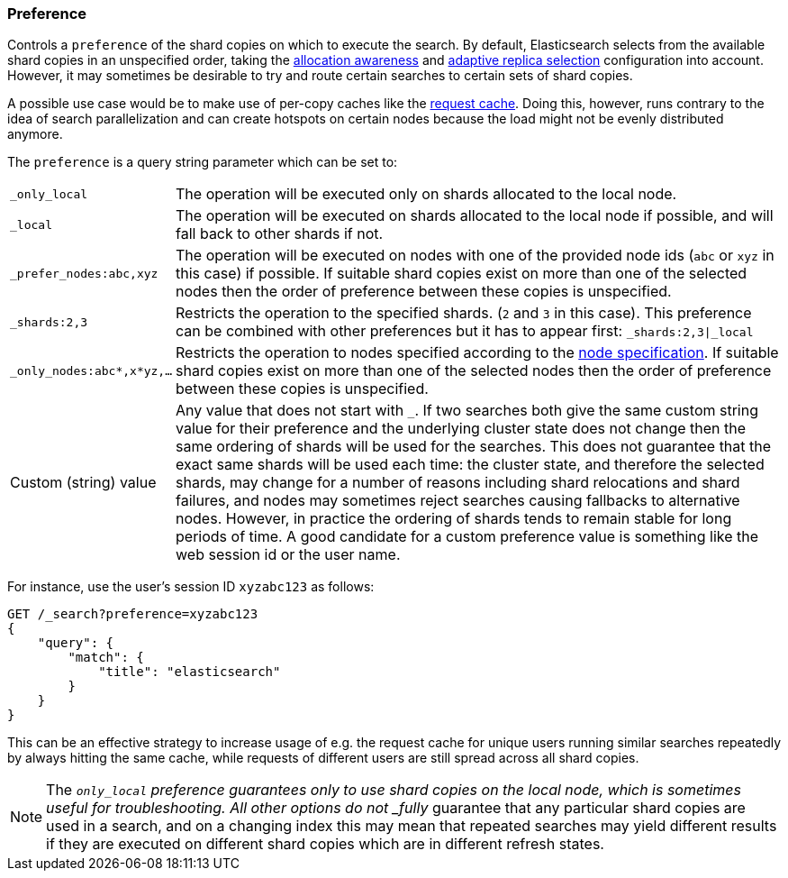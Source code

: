 [[search-request-preference]]
=== Preference

Controls a `preference` of the shard copies on which to execute the search.  By
default, Elasticsearch selects from the available shard copies in an
unspecified order, taking the <<allocation-awareness,allocation awareness>> and
<<search-adaptive-replica,adaptive replica selection>> configuration into
account. However, it may sometimes be desirable to try and route certain
searches to certain sets of shard copies.

A possible use case would be to make use of per-copy caches like the
<<shard-request-cache,request cache>>. Doing this, however, runs contrary to the
idea of search parallelization and can create hotspots on certain nodes because
the load might not be evenly distributed anymore.

The `preference` is a query string parameter which can be set to:

[horizontal]
`_only_local`::
	The operation will be executed only on shards allocated to the local
	node.

`_local`::
	The operation will be executed on shards allocated to the local node if
	possible, and will fall back to other shards if not.

`_prefer_nodes:abc,xyz`::
	The operation will be executed on nodes with one of the provided node
	ids (`abc` or `xyz` in this case) if possible. If suitable shard copies
	exist on more than one of the selected nodes then the order of
	preference between these copies is unspecified.

`_shards:2,3`::
	Restricts the operation to the specified shards. (`2` and `3` in this
	case).  This preference can be combined with other preferences but it
	has to appear first: `_shards:2,3|_local`

`_only_nodes:abc*,x*yz,...`::
	Restricts the operation to nodes specified according to the
	<<cluster,node specification>>. If suitable shard copies exist on more
	than one of the selected nodes then the order of preference between
	these copies is unspecified.

Custom (string) value::
	Any value that does not start with `_`. If two searches both give the same
	custom string value for their preference and the underlying cluster state
	does not change then the same ordering of shards will be used for the
	searches. This does not guarantee that the exact same shards will be used
	each time: the cluster state, and therefore the selected shards, may change
	for a number of reasons including shard relocations and shard failures, and
	nodes may sometimes reject searches causing fallbacks to alternative nodes.
	However, in practice the ordering of shards tends to remain stable for long
	periods of time. A good candidate for a custom preference value is something
	like the web session id or the user name.

For instance, use the user's session ID `xyzabc123` as follows:

[source,js]
------------------------------------------------
GET /_search?preference=xyzabc123
{
    "query": {
        "match": {
            "title": "elasticsearch"
        }
    }
}
------------------------------------------------
// CONSOLE

This can be an effective strategy to increase usage of e.g. the request cache for
unique users running similar searches repeatedly by always hitting the same cache, while
requests of different users are still spread across all shard copies.

NOTE: The `_only_local` preference guarantees only to use shard copies on the
local node, which is sometimes useful for troubleshooting. All other options do
not _fully_ guarantee that any particular shard copies are used in a search,
and on a changing index this may mean that repeated searches may yield
different results if they are executed on different shard copies which are in
different refresh states.
